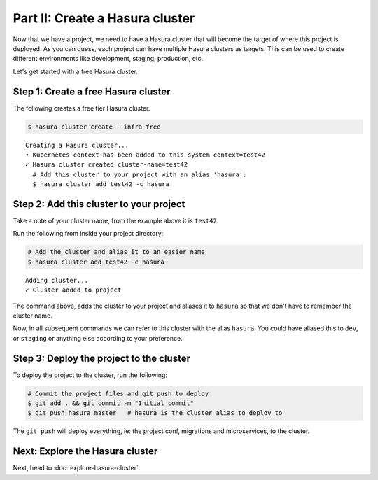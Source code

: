 Part II: Create a Hasura cluster
================================

Now that we have a project, we need to have a Hasura cluster that will become the target of where this project is deployed.
As you can guess, each project can have multiple Hasura clusters as targets. This can be used to create different environments
like development, staging, production, etc.

Let's get started with a free Hasura cluster.

Step 1: Create a free Hasura cluster
------------------------------------

The following creates a free tier Hasura cluster.

.. code-block:: bash

   $ hasura cluster create --infra free

::
   
   Creating a Hasura cluster...
   • Kubernetes context has been added to this system context=test42
   ✓ Hasura cluster created cluster-name=test42
     # Add this cluster to your project with an alias 'hasura':
     $ hasura cluster add test42 -c hasura

Step 2: Add this cluster to your project
----------------------------------------

Take a note of your cluster name, from the example above it is ``test42``.

Run the following from inside your project directory:

.. code-block:: bash

   # Add the cluster and alias it to an easier name
   $ hasura cluster add test42 -c hasura

::
   
   Adding cluster...
   ✓ Cluster added to project

The command above, adds the cluster to your project and aliases it to ``hasura`` so that we don't
have to remember the cluster name.

Now, in all subsequent commands we can refer to this cluster with the alias ``hasura``. You could have aliased this to ``dev``,
or ``staging`` or anything else according to your preference.

Step 3: Deploy the project to the cluster
-----------------------------------------

To deploy the project to the cluster, run the following:

.. code-block:: bash

   # Commit the project files and git push to deploy
   $ git add . && git commit -m "Initial commit"
   $ git push hasura master   # hasura is the cluster alias to deploy to


The ``git push`` will deploy everything, ie: the project conf, migrations and microservices, to the cluster.


Next: Explore the Hasura cluster
--------------------------------

Next, head to :doc:`explore-hasura-cluster`.
